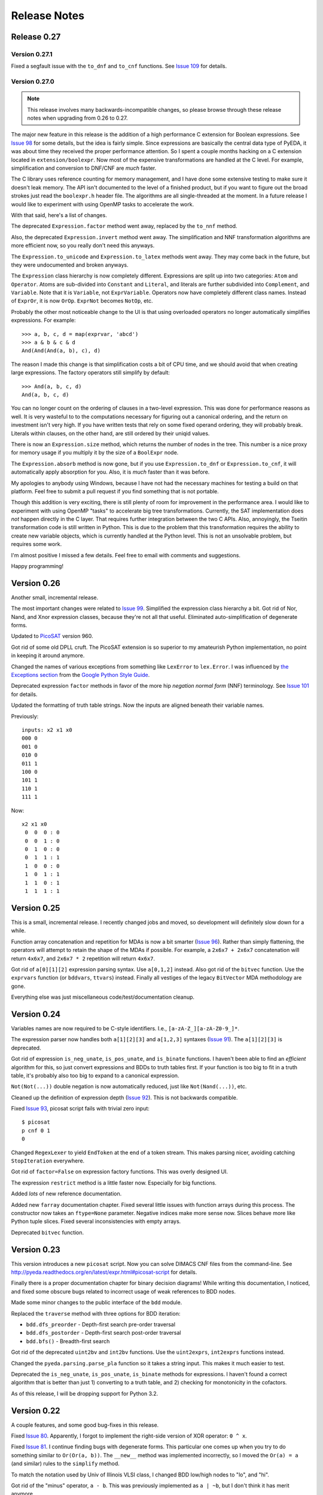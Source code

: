 .. _relnotes:

*****************
  Release Notes
*****************

Release 0.27
============

Version 0.27.1
--------------

Fixed a segfault issue with the ``to_dnf`` and ``to_cnf`` functions.
See `Issue 109 <https://github.com/cjdrake/pyeda/issues/109>`_ for details.

Version 0.27.0
--------------

.. note::
   This release involves many backwards-incompatible changes,
   so please browse through these release notes when upgrading from 0.26 to 0.27.

The major new feature in this release is the addition of a high performance C
extension for Boolean expressions.
See `Issue 98 <https://github.com/cjdrake/pyeda/issues/98>`_ for some details,
but the idea is fairly simple.
Since expressions are basically the central data type of PyEDA,
it was about time they received the proper performance attention.
So I spent a couple months hacking on a C extension located in
``extension/boolexpr``.
Now most of the expensive transformations are handled at the C level.
For example, simplification and conversion to DNF/CNF are *much* faster.

The C library uses reference counting for memory management,
and I have done some extensive testing to make sure it doesn't leak memory.
The API isn't documented to the level of a finished product,
but if you want to figure out the broad strokes just read the ``boolexpr.h``
header file.
The algorithms are all single-threaded at the moment.
In a future release I would like to experiment with using OpenMP tasks to
accelerate the work.

With that said, here's a list of changes.

The deprecated ``Expression.factor`` method went away,
replaced by the ``to_nnf`` method.

Also, the deprecated ``Expression.invert`` method went away.
The simplification and NNF transformation algorithms are more efficient now,
so you really don't need this anyways.

The ``Expression.to_unicode`` and ``Expression.to_latex`` methods went away.
They may come back in the future, but they were undocumented and broken anyways.

The ``Expression`` class hierarchy is now completely different.
Expressions are split up into two categories: ``Atom`` and ``Operator``.
Atoms are sub-divided into ``Constant`` and ``Literal``,
and literals are further subdivided into ``Complement``, and ``Variable``.
Note that it is ``Variable``, not ``ExprVariable``.
Operators now have completely different class names.
Instead of ``ExprOr``, it is now ``OrOp``. ``ExprNot`` becomes ``NotOp``, etc.

Probably the other most noticeable change to the UI is that using overloaded
operators no longer automatically simplifies expressions.
For example::

   >>> a, b, c, d = map(exprvar, 'abcd')
   >>> a & b & c & d
   And(And(And(a, b), c), d)

The reason I made this change is that simplification costs a bit of CPU time,
and we should avoid that when creating large expressions.
The factory operators still simplify by default::

   >>> And(a, b, c, d)
   And(a, b, c, d)

You can no longer count on the ordering of clauses in a two-level expression.
This was done for performance reasons as well.
It is very wasteful to to the computations necessary for figuring out a
canonical ordering, and the return on investment isn't very high.
If you have written tests that rely on some fixed operand ordering,
they will probably break.
Literals within clauses, on the other hand,
are still ordered by their uniqid values.

There is now an ``Expression.size`` method,
which returns the number of nodes in the tree.
This number is a nice proxy for memory usage if you multiply it by the size
of a ``BoolExpr`` node.

The ``Expression.absorb`` method is now gone,
but if you use ``Expression.to_dnf`` or ``Expression.to_cnf``,
it will automatically apply absorption for you.
Also, it is *much* faster than it was before.

My apologies to anybody using Windows,
because I have not had the necessary machines for testing a build on that platform.
Feel free to submit a pull request if you find something that is not portable.

Though this addition is very exciting,
there is still plenty of room for improvement in the performance area.
I would like to experiment with using OpenMP "tasks" to accelerate big
tree transformations.
Currently, the SAT implementation does *not* happen directly in the C layer.
That requires further integration between the two C APIs.
Also, annoyingly, the Tseitin transformation code is still written in Python.
This is due to the problem that this transformation requires the ability to
create new variable objects,
which is currently handled at the Python level.
This is not an unsolvable problem, but requires some work.

I'm almost positive I missed a few details.
Feel free to email with comments and suggestions.

Happy programming!

Version 0.26
============

Another small, incremental release.

The most important changes were related to `Issue 99 <https://github.com/cjdrake/pyeda/issues/99>`_.
Simplified the expression class hierarchy a bit.
Got rid of Nor, Nand, and Xnor expression classes,
because they're not all that useful.
Eliminated auto-simplification of degenerate forms.

Updated to `PicoSAT <http://fmv.jku.at/picosat/>`_ version 960.

Got rid of some old DPLL cruft.
The PicoSAT extension is so superior to my amateurish Python implementation,
no point in keeping it around anymore.

Changed the names of various exceptions from something like ``LexError``
to ``lex.Error``.
I was influenced by `the Exceptions section <https://google-styleguide.googlecode.com/svn/trunk/pyguide.html#Exceptions>`_
from the `Google Python Style Guide <https://google-styleguide.googlecode.com/svn/trunk/pyguide.html>`_.

Deprecated expression ``factor`` methods in favor of the more hip
*negation normal form* (NNF) terminology.
See `Issue 101 <https://github.com/cjdrake/pyeda/issues/101>`_ for details.

Updated the formatting of truth table strings.
Now the inputs are aligned beneath their variable names.

Previously::

   inputs: x2 x1 x0
   000 0
   001 0
   010 0
   011 1
   100 0
   101 1
   110 1
   111 1

Now::

   x2 x1 x0
    0  0  0 : 0
    0  0  1 : 0
    0  1  0 : 0
    0  1  1 : 1
    1  0  0 : 0
    1  0  1 : 1
    1  1  0 : 1
    1  1  1 : 1

Version 0.25
============

This is a small, incremental release.
I recently changed jobs and moved,
so development will definitely slow down for a while.

Function array concatenation and repetition for MDAs is now a bit smarter
(`Issue 96 <https://github.com/cjdrake/pyeda/issues/96>`_).
Rather than simply flattening,
the operators will attempt to retain the shape of the MDAs if possible.
For example, a ``2x6x7 + 2x6x7`` concatenation will return ``4x6x7``,
and ``2x6x7 * 2`` repetition will return ``4x6x7``.

Got rid of ``a[0][1][2]`` expression parsing syntax.
Use ``a[0,1,2]`` instead.
Also got rid of the ``bitvec`` function.
Use the ``exprvars`` function (or ``bddvars``, ``ttvars``) instead.
Finally all vestiges of the legacy ``BitVector`` MDA methodology are gone.

Everything else was just miscellaneous code/test/documentation cleanup.

Version 0.24
============

Variables names are now required to be C-style identifiers.
I.e., ``[a-zA-Z_][a-zA-Z0-9_]*``.

The expression parser now handles both ``a[1][2][3]`` and ``a[1,2,3]`` syntaxes
(`Issue 91 <https://github.com/cjdrake/pyeda/issues/91>`_).
The ``a[1][2][3]`` is deprecated.

Got rid of expression ``is_neg_unate``, ``is_pos_unate``,
and ``is_binate`` functions.
I haven't been able to find an *efficient* algorithm for this,
so just convert expressions and BDDs to truth tables first.
If your function is too big to fit in a truth table,
it's probably also too big to expand to a canonical expression.

``Not(Not(...))`` double negation is now automatically reduced,
just like ``Not(Nand(...))``, etc.

Cleaned up the definition of expression depth
(`Issue 92 <https://github.com/cjdrake/pyeda/issues/92>`_).
This is not backwards compatible.

Fixed `Issue 93 <https://github.com/cjdrake/pyeda/issues/93>`_,
picosat script fails with trivial zero input::

   $ picosat
   p cnf 0 1
   0

Changed ``RegexLexer`` to yield ``EndToken`` at the end of a token stream.
This makes parsing nicer, avoiding catching ``StopIteration`` everywhere.

Got rid of ``factor=False`` on expression factory functions.
This was overly designed UI.

The expression ``restrict`` method is a little faster now.
Especially for big functions.

Added *lots* of new reference documentation.

Added new ``farray`` documentation chapter.
Fixed several little issues with function arrays during this process.
The constructor now takes an ``ftype=None`` parameter.
Negative indices make more sense now.
Slices behave more like Python tuple slices.
Fixed several inconsistencies with empty arrays.

Deprecated ``bitvec`` function.

Version 0.23
============

This version introduces a new ``picosat`` script.
Now you can solve DIMACS CNF files from the command-line.
See http://pyeda.readthedocs.org/en/latest/expr.html#picosat-script
for details.

Finally there is a proper documentation chapter for binary decision diagrams!
While writing this documentation,
I noticed, and fixed some obscure bugs related to incorrect usage of weak
references to BDD nodes.

Made some minor changes to the public interface of the ``bdd`` module.

Replaced the ``traverse`` method with three options for BDD iteration:

* ``bdd.dfs_preorder`` - Depth-first search pre-order traversal
* ``bdd.dfs_postorder`` - Depth-first search post-order traversal
* ``bdd.bfs()`` - Breadth-first search

Got rid of the deprecated ``uint2bv`` and ``int2bv`` functions.
Use the ``uint2exprs``, ``int2exprs`` functions instead.

Changed the ``pyeda.parsing.parse_pla`` function so it takes a string input.
This makes it much easier to test.

Deprecated the ``is_neg_unate``, ``is_pos_unate``, ``is_binate``
methods for expressions.
I haven't found a correct algorithm that is better than just 1) converting
to a truth table, and 2) checking for monotonicity in the cofactors.

As of this release, I will be dropping support for Python 3.2.

Version 0.22
============

A couple features, and some good bug-fixes in this release.

Fixed `Issue 80 <https://github.com/cjdrake/pyeda/issues/80>`_.
Apparently, I forgot to implement the right-side version of XOR operator: ``0 ^ x``.

Fixed `Issue 81 <https://github.com/cjdrake/pyeda/issues/81>`_.
I continue finding bugs with degenerate forms.
This particular one comes up when you try to do something similar to
``Or(Or(a, b))``.
The ``__new__`` method was implemented incorrectly,
so I moved the ``Or(a) = a`` (and similar) rules to the ``simplify`` method.

To match the notation used by Univ of Illinois VLSI class,
I changed BDD low/high nodes to "lo", and "hi".

Got rid of the "minus" operator, ``a - b``.
This was previously implemented as ``a | ~b``,
but I don't think it has merit anymore.

The ``farray`` type now uses the ``+`` operator for concatenation,
and ``*`` for repetition.
These are very important features in SystemVerilog.
See `Issue 77 <https://github.com/cjdrake/pyeda/issues/77>`_ for details.

Implemented the ``farray.__setitem__`` method.
It is very useful to instantiate an ``farray`` using ``exprzeros``,
and then programmatically assign indices one-by-one.
See `Issue 78 <https://github.com/cjdrake/pyeda/issues/78>`_ for details.

To demonstrate some of the fancy, new ``farray`` features,
I added the AES algorithm to the ``logic`` package.
It manages to complete all the logic assignments,
but I haven't been able to test its correctness yet,
because it explodes the memory on my machine.
At a bare minimum, it will be a nice test case for performance optimizations
necessary to handle large designs.

Version 0.21
============

Important bug fix! `Issue 75 <https://github.com/cjdrake/pyeda/issues/75>`_.
`Harnesser <https://github.com/Harnesser>`_ pointed out that Espresso was
returning some goofy results for
degenerate inputs (a literal or ``AND(lit, lit, ...)``).

The major new feature in this release is the ``farray`` mult-dimensional
array (MDA) data type.
The implementation of ``BitVector`` was a kludge --
it was built around the ``Expression`` function type,
and didn't support all the fancy things you could do with numpy slices.
All usage of the old ``Slicer`` and ``BitVector`` types has been eliminated,
and replaced by ``farray``.
This includes the ``bitvec``, ``uint2bv``, and ``int2bv`` functions,
and the contents of the ``pyeda.logic`` package (addition, Sudoku, etc).

Both ``uint2bv`` and ``int2bv`` are deprecated,
superceded by ``uint2exprs`` and ``int2exprs`` (or ``uint2bdds``, etc).
So far I haven't deprecated ``bitvec``,
because it's a very commonly-used function.

See `Issue 68 <https://github.com/cjdrake/pyeda/issues/68>`_ for some details
on the ``farray`` type.
My favorite part is the ability to multiplex an ``farray`` using Python's
slice syntax::

   >>> xs = exprvars('x', 4)
   >>> sel = exprvars('s', 2)
   >>> xs[sel]
   Or(And(~s[0], ~s[1], x[0]), And(s[0], ~s[1], x[1]), And(~s[0], s[1], x[2]), And(s[0], s[1], x[3]))

This even works with MDAs::

   >>> xs = exprvars('x', 4, 4)
   >>> sel = exprvars('s', 2)
   >>> xs[0,sel]
   Or(And(~s[0], ~s[1], x[0][0]), And(s[0], ~s[1], x[0][1]), And(~s[0], s[1], x[0][2]), And(s[0], s[1], x[0][3]))

Added ``AchillesHeel`` function to expression parsing engine.

Eliminated the ``+`` and ``*`` operators for Boolean OR, AND, respectively.
This is annoying, but I need these operators for
`Issue 77 <https://github.com/cjdrake/pyeda/issues/77>`_.
Sorry for any trouble, but that's what major version zero is for :).

Version 0.20
============

Probably the most useful feature in this release is the ``espresso`` script::

   $ espresso -h
   usage: espresso [-h] [-e {fast,ness,nirr,nunwrap,onset,strong}] [--fast]
                   [--no-ess] [--no-irr] [--no-unwrap] [--onset] [--strong]
                   [file]

   Minimize a PLA file

   positional arguments:
     file                  PLA file (default: stdin)

   optional arguments:
     ...

This script implements a subset of the functionality of the original
``Espresso`` command-line program.
It uses the new ``parse_pla`` function in the ``pyeda.parsing.pla`` module
to parse common PLA files.
Note that the script only intends to implement basic truth-table functionality
at the moment.
It doesn't support multiple-valued variables,
and various other Espresso built-in features.

Added Espresso ``get_config`` and ``set_config`` functions,
to manipulate global configuration

New ``Bitvector`` methods:

* ``unor`` - unary nor
* ``unand`` - unary nand
* ``uxnor`` - unary xnor

Made ``BitVector`` an immutable type.
As a result, dropped item assignment ``X[0] = a``,
zero extension ``X.zext(4)``, sign extension ``X.sext(4)``,
and ``append`` method.

The ``BitVector`` type now supports more overloaded operators:

* ``X + Y`` concatenate two bit vectors
* ``X << n`` return the bit vector left-shifted by ``n`` places
* ``X >> n`` return the bit vector right-shifted by ``n`` places

Both left shift and right shift are simple shifts--they use the default
"carry-in" of zero.

Got rid of ``boolify`` utility function.
It had been replaced over time by more sophisticated techniques.

There is a new ``Mux`` factory function,
for multiplexing arbitrarily many input functions.

Update to PicoSAT 959.
Check the `homepage <http://fmv.jku.at/picosat>`_ for details,
but it looks like the only changes were related to header file documentation.

Added a neat capability to specify assumptions for SAT-solving using a ``with``
statement.
It supports both literal and product-term forms::

   >>> f = Xor(a, b, c)
   >>> with a, ~b:
   ...     print(f.satisfy_one())
   {a: 1, b: 0, c: 0}
   >>> with a & ~b:
   ...     print(f.satisfy_one())
   {a: 1, b: 0, c: 0}

At the moment, this only works for the ``satisfy_one`` method,
because it is so handy and intuitive.

Version 0.19
============

Release 0.19.3
--------------

Enhanced error handling in the Espresso C extension.

Release 0.19.2
--------------

Added the ``espresso_tts`` function,
which allows you to run Espresso on one or more ``TruthTable`` instances.

Release 0.19.1
--------------

Fixed a bone-headed mistake: leaving ``espresso.h`` out of the source
distribution.
One of these days I will remember to test the source distribution for all the
necessary files before releasing it.

Release 0.19.0
--------------

This is a very exciting release!
After much hard work, PyEDA now has a C extension to the famous Espresso logic
minimization software from Berkeley!
See the new chapter on two-level logic minimization for usage information.

Also, after some feedback from users, it became increasingly obvious that
using the ``-+*`` operators for NOT, OR, AND was a limitation.
Now, just like Sympy, PyEDA uses the ``~|&^`` operators for symbolic algebra.
For convenience, the legacy operators will issue deprecation warnings for now.
In some upcoming release, they will no longer work.

After other feedback from users, I changed the way ``Expression`` string
representation works.
Now, the ``__str__`` method uses ``Or``, ``And``, etc, instead of ascii
characters.
The idea is that the string representation now returns valid Python that can
be parsed by the ``expr`` function (or the Python interpreter).
To provide support for fancy formatting in IPython notebook,
I added the new ``to_unicode`` and ``to_latex`` methods.
These methods also return fancy string representations.

For consistency, the ``uint2vec`` and ``int2vec`` functions have been renamed
to ``uint2bv`` and ``int2bv``, respectively.

Since ``is_pos_unate``, ``is_neg_unate``, and ``is_binate`` didn't seem like
fundamental operations,
I remove them from the ``Function`` base class.

Version 0.18
============

Release 0.18.1
--------------

Three minor tweaks in this release:

* ``expr``/``bdd`` ``to_dot`` methods now return undirected graphs.
* Added ``AchillesHeel`` factory function to ``expr``.
* Fixed a few obscure bugs with simplification of ``Implies`` and ``ITE``.

Release 0.18.0
--------------

New stuff in this release:

* Unified the ``Expression`` and ``Normalform`` expression types,
  getting rid of the need for the ``nfexpr`` module.
* Added ``to_dot`` methods to both ``Expression`` and ``BinaryDecisionDiagram``
  data types.

Mostly incremental changes this time around.
My apologies to anybody who was using the ``nfexpr`` module.
Lately, ``Expression`` has gotten quite fast, especially with the addition
of the PicoSAT C extension.
The normal form data type as ``set(frozenset(int))`` was not a proper
implementation of the ``Function`` class,
so finally did away with it in favor of the new "encoded" representation that
matches the Dimacs CNF convention of mapping an index 1..N to each variable,
and having the negative index correspond to the complement.
So far this is only useful for CNF SAT-solving,
but may also come in handy for any future, fast operations on 2-level covers.

Also, somewhat awesome is the addition of the ``to_dot`` methods.
I was playing around with IPython extensions,
and eventually hacked up a neat solution for drawing BDDs into the notebook.
The magic functions are published in my
`ipython-magic repo <https://github.com/cjdrake/ipython-magic>`_.
See the
`usage notes <https://github.com/ipython/ipython/wiki/Extensions-Index#graphviz-extensions>`_.
Using ``subprocess`` is probably not the best way to interface with Graphviz,
but it works well enough without any dependencies.

Version 0.17
============

Release 0.17.1
--------------

Got rid of the ``assumptions`` parameter from ``boolalg.picosat.satisfy_all``
function, because it had no effect.
Read through ``picosat.h`` to figure out what happened,
and you need to re-apply assumptions for every call to ``picosat_sat``.
For now, the usage model seems a little dubious, so just got rid of it.

Release 0.17.0
--------------

New stuff in this release:

* Added ``assumptions=None`` parameter to PicoSAT ``satisfy_one`` and
  ``satisfy_all`` functions.
  This produces a *very* nice speedup in some situations.
* Got rid of extraneous ``picosat.py`` Python wrapper module.
  Now the PicoSAT Python interface is implemented by ``picosatmodule.c``.
* Updated Nor/Nand operators to secondary status.
  That is, they now can be natively represented by symbolic expressions.
* Added a Brent-Kung adder to logic.addition module
* Lots of other miscellaneous cleanup and better error handling

Version 0.16
============

Release 0.16.3
--------------

Fixed bug: absorption algorithm not returning a fully simplified expression.

Release 0.16.2
--------------

Significantly enhance the performance of the absorption algorithm

Release 0.16.1
--------------

Fixed bug: PicoSAT module compilation busted on Windows

Release 0.16.0
--------------

New stuff in this release:

* Added Expression ``complete_sum`` method,
  to generate a normal form expression that contains all prime implicants.
* Unicode expression symbols, because it's awesome
* Added new Expression ForEach, Exists factory functions.
* Changed ``frozenset`` implementation of ``OrAnd`` and ``EqualBase`` arguments
  back to ``tuple``.
  The simplification aspects had an unfortunate performance penalty.
  Use ``absorb`` to get rid of duplicate terms in DNF/CNF forms.
* Added flatten=False/True to Expression to_dnf, to_cdnf, to_cnf, to_ccnf methods.
  Often, flatten=False is faster at reducing to a normal form.
* Simplified absorb algorithm using Python sets.
* Expression added a new splitvar property,
  which implements a common heuristic to find a good splitting variable.

Version 0.15
============

Release 0.15.1
--------------

* Thanks to `Christoph Gohlke <http://www.lfd.uci.edu/~gohlke>`_,
  added build support for Windows platforms.

Release 0.15.0
--------------

This is probably the most exciting release of PyEDA yet!
Integration of the popular `PicoSAT <http://fmv.jku.at/picosat/>`_
fast C SAT solver makes PyEDA suitable for industrial-strength applications.
Unfortunately, I have no idea how to make this work on Windows yet.

Here are the full release notes:

* Drop support for Python 2.7. Will only support Python 3.2+ going forward.
* Integrate `PicoSAT <http://fmv.jku.at/picosat/>`_,
  a compact SAT solver written in C.
* Added *lots* of new capabilities to Boolean expression parsing:

  * ``s ? d1 : d0`` (ITE), ``p => q`` (Implies),
    and ``p <=> q`` (Equal) symbolic operators.
  * Full complement of explicit form Boolean operators:
    ``Or``, ``And``, ``Xor``, ``Xnor``, ``Equal``, ``Unequal``,
    ``Nor``, ``Nand``, ``OneHot0``, ``OneHot``, ``Majority``,
    ``ITE``, ``Implies``, ``Not``
  * The ``expr`` function now simplifies by default,
    and has ``simplify=True``, and ``factor=False`` parameters.

* New ``Unequal`` expression operator.
* New ``Majority`` high-order expression operator.
* ``OneHot0``, ``OneHot``, and ``Majority`` all have both disjunctive
  (``conj=False``) and conjunctive (``conj=True``) forms.
* Add new ``Expression.to_ast`` method.
  This might replace the ``expr2dimacssat`` function in the future,
* Fixed bug: ``Xor.factor(conj=True)`` returns non-equivalent expression.
* Changed the meaning of ``conj`` parameter in ``Expression.factor`` method.
  Now it is only used by the top-level, and not passed recursively.
* Normal form expression no longer inherit from ``Function``.
  They didn't implement the full interface, so this just made sense.
* Replaced ``pyeda.expr.expr2dimacscnf`` with a new
  ``pyeda.expr.DimacsCNF`` class.
  This might be unified with normal form expressions in the future.

Version 0.14
============

Release 0.14.2
--------------

Fixed `Issue #42 <https://github.com/cjdrake/pyeda/issues/42>`_.

There was a bug in the implementation of ``OrAnd``,
due to the new usage of a `frozenset` to represent the argument container.

With ``0.14.1``, you could get this::

   >>> And('a', 'b', 'c') == Or('a', 'b', 'c')
   True

Now::

   >>> And('a', 'b', 'c') == Or('a', 'b', 'c')
   False

The ``==`` operator is only used by PyEDA for hashing,
and is not overloaded by ``Expression``.
Therefore, this could potentially cause some serious issues with ``Or``/``And``
expressions that prune arguments incorrectly.

Release 0.14.1
--------------

Fixed `Issue #41 <https://github.com/cjdrake/pyeda/issues/41>`_.
Basically, the package metadata in the ``0.14.0`` release was incomplete,
so the source distribution only contained a few modules. Whoops.

Release 0.14.0
--------------

This release reorganizes the PyEDA source code around quite a bit,
and introduces some awesome new parsing utilities.

Probably the most important new feature is the addition of the
``pyeda.boolalg.expr.expr`` function.
This function takes ``int`` or ``str`` as an input.
If the input is a ``str`` instance, the function *parses the input string*,
and returns an ``Expression`` instance.
This makes it easy to form symbolic expression without even having to declare
variables ahead of time::

   >>> from pyeda.boolalg.expr import expr
   >>> f = expr("-a * b + -b * c")
   >>> g = expr("(-x[0] + x[1]) * (-x[1] + x[2])")

The return value of ``expr`` function is **not** simplified by default.
This allows you to represent arbitrary expressions, for example::

   >>> h = expr("a * 0")
   >>> h
   0 * a
   >>> h.simplify()
   0

* Reorganized source code:

  * Moved all Boolean algebra (functions, vector functions) into a new package,
    ``pyeda.boolalg``.
  * Split ``arithmetic`` into ``addition`` and ``gray_code`` modules.
  * Moved all logic functions (addition, gray code) into a new package,
    ``pyeda.logic``.
  * Created new Sudoku module under ``pyeda.logic``.

* Awesome new regex-based lexical analysis class, ``pyeda.parsing.RegexLexer``.
* Reorganized the DIMACS parsing code:

  * Refactored parsing code to use ``RegexLexer``.
  * Parsing functions now return an abstract syntax tree,
    to be used by ``pyeda.boolalg.ast2expr`` function.
  * Changed ``dimacs.load_cnf`` to ``pyeda.parsing.dimacs.parse_cnf``.
  * Changed ``dimacs.load_sat`` to ``pyeda.parsing.dimacs.parse_sat``.
  * Changed ``dimacs.dump_cnf`` to ``pyeda.boolalg.expr2dimacscnf``.
  * Changed ``dimacs.dump_sat`` to ``pyeda.boolalg.expr2dimacssat``.

* Changed constructors for ``Variable`` factories.
  Unified ``namespace`` as just a part of the ``name``.
* Changed interactive usage. Originally was ``from pyeda import *``.
  Now use ``from pyeda.inter import *``.
* Some more miscellaneous refactoring on logic expressions:

  * Fixed weirdness with ``Expression.simplified`` implementation.
  * Added new private class ``_ArgumentContainer``,
    which is now the parent of ``ExprOrAnd``, ``ExprExclusive``, ``ExprEqual``,
    ``ExprImplies``, ``ExprITE``.
  * Changed ``ExprOrAnd`` argument container to a ``frozenset``,
    which has several nice properties for simplification of AND/OR expressions.

* Got rid of ``pyeda.alphas`` module.
* Preliminary support for logic expression ``complete_sum`` method,
  for generating the set of prime implicants.
* Use a "computed table" cache in BDD ``restrict`` method.
* Use weak references to help with BDD garbage collection.
* Replace distutils with setuptools.
* Preliminary support for Tseitin encoding of logic expressions.
* Rename ``pyeda.common`` to ``pyeda.util``.

Version 0.13
============

Wow, this release took a huge leap from version 0.12.
We're probably not ready to declare a "1.0",
but it is definitely time to take a step back from API development,
and start focusing on producing useful documentation.

This is not a complete list of changes, but here are the highlights.

* Binary Decision Diagrams!
  The recursive algorithms used to implement this datatype are awesome.
* Unification of all Variable subclasses by using separate factory functions
  (``exprvar``, ``ttvar``, ``bddvar``), but a common integer "uniqid".
* New "untyped point" is an immutable 2-tuple of variable uniqids assigned
  to zero and one.
  Also a new ``urestrict`` method to go along with it.
  Most important algorithms now use untyped points internally,
  because the set operations are very elegant and avoid dealing with which type
  of variable you are using.
* Changed the Variable's ``namespace`` argument to a tuple of strings.
* Restricting a function to a 0/1 state no longer returns an integer.
  Now every function representation has its own zero/one representations.
* Now using the fantastic Logilab PyLint program!
* Truth tables now use the awesome stdlib array.array for internal
  representation.
* Changed the names of almost all Expression sublasses to ExprSomething.
  the Or/And/Not operators are now functions.
  This simplified lots of crummy ``__new__`` magic.
* Expression instances to not automatically simplify,
  but they do if you use Or/And/Not/etc with default ``**kwargs``.
* Got rid of ``constant`` and ``binop`` modules, of dubious value.
* Added ``is_zero``, ``is_one``, ``box``, and ``unbox`` to Function interface.
* Removed ``reduce``, ``iter_zeros``, and ``iter_ones`` from Function interface.
* Lots of refactoring of SAT methodology.
* Finally implemented ``unate`` methods correctly for Expressions.

Version 0.12
============

* Lots of work in ``pyeda.table``:

  * Now two classes, ``TruthTable``, and ``PCTable``
    (for positional-cube format, which allows ``X`` outputs).
  * Implemented *most* of the ``boolfunc.Function`` API.
  * Tables now support ``-``, ``+``, ``*``, and ``xor`` operators.

* Using a set container for And/Or/Xor argument simplification results in
  about 30% speedup of unit tests.
* Renamed ``boolfunc.iter_space`` to ``boolfunc.iter_points``.
* New ``boolfunc.iter_terms`` generator.
* Changed ``dnf=True`` to ``conf=False`` on several methods that give the
  option of returnin an expression in conjunctive or disjunctive form.
* Added ``conj=False`` argument to all expression ``factor`` methods.
* New ``Function.iter_domain`` and ``Function.iter_image`` iterators.
* Renamed ``Function.iter_outputs`` to ``Function.iter_relation``.
* Add ``pyeda.alphas`` module for a convenience way to grab all the a, b, c, d,
  ... variables.
* ``Xor.factor`` now returns a flattened form, instead of nested.

Version 0.11
============

Release 0.11.1
--------------

* Fixed bug #16: ``Function.reduce`` only implemented by Variable

Release 0.11.0
--------------

* In ``pyeda.dimacs`` changed ``parse_cnf`` method name to ``load_cnf``
* In ``pyeda.dimacs`` changed ``parse_sat`` method name to ``load_sat``
* In ``pyeda.dimacs`` added new method ``dump_cnf``, to convert expressions
  to CNF-formatted strings.
* In ``pyeda.dimacs`` added new method ``dump_sat``, to convert expressions
  to SAT-formatted strings.
* Variables now have a ``qualname`` attribute, to allow referencing a variable
  either by its local name or its fully-qualified name.
* Function gained a ``reduce`` method, to provide a standard interface to
  reduce Boolean function implementations to their canonical forms.
* Expressions gained a ``simplify`` parameter, to allow constructing
  unsimplified expressions.
* Expressions gained an ``expand`` method, to implement Shannon expansion.
* New if-then-else (ITE) expression type.
* NormalForm expressions now both support ``-``, ``+``, and ``*`` operators.

